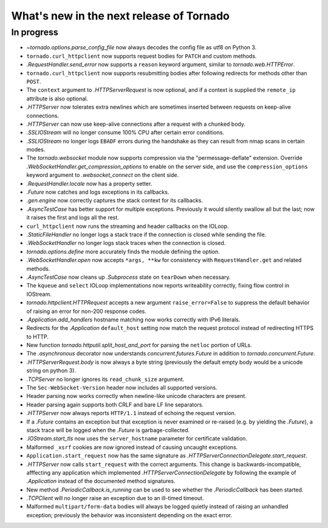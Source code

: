 What's new in the next release of Tornado
=========================================

In progress
-----------

* `~tornado.options.parse_config_file` now always decodes the config
  file as utf8 on Python 3.
* ``tornado.curl_httpclient`` now supports request bodies for ``PATCH``
  and custom methods.
* `.RequestHandler.send_error` now supports a ``reason`` keyword
  argument, similar to `tornado.web.HTTPError`.
* ``tornado.curl_httpclient`` now supports resubmitting bodies after
  following redirects for methods other than ``POST``.
* The ``context`` argument to `.HTTPServerRequest` is now optional,
  and if a context is supplied the ``remote_ip`` attribute is also optional.
* `.HTTPServer` now tolerates extra newlines which are sometimes inserted
  between requests on keep-alive connections.
* `.HTTPServer` can now use keep-alive connections after a request
  with a chunked body.
* `.SSLIOStream` will no longer consume 100% CPU after certain error conditions.
* `.SSLIOStream` no longer logs ``EBADF`` errors during the handshake as they
  can result from nmap scans in certain modes.
* The `tornado.websocket` module now supports compression via the
  "permessage-deflate" extension.  Override
  `.WebSocketHandler.get_compression_options` to enable on the server
  side, and use the ``compression_options`` keyword argument to
  `.websocket_connect` on the client side.
* `.RequestHandler.locale` now has a property setter.
* `.Future` now catches and logs exceptions in its callbacks.
* `.gen.engine` now correctly captures the stack context for its callbacks.
* `.AsyncTestCase` has better support for multiple exceptions. Previously
  it would silently swallow all but the last; now it raises the first
  and logs all the rest.
* ``curl_httpclient`` now runs the streaming and header callbacks on
  the IOLoop.
* `.StaticFileHandler` no longer logs a stack trace if the connection is
  closed while sending the file.
* `.WebSocketHandler` no longer logs stack traces when the connection
  is closed.
* `tornado.options.define` more accurately finds the module defining the
  option.
* `.WebSocketHandler.open` now accepts ``*args, **kw`` for consistency
  with ``RequestHandler.get`` and related methods.
* `.AsyncTestCase` now cleans up `.Subprocess` state on ``tearDown`` when
  necessary.
* The ``kqueue`` and ``select`` IOLoop implementations now reports
  writeability correctly, fixing flow control in IOStream.
* `tornado.httpclient.HTTPRequest` accepts a new argument
  ``raise_error=False`` to suppress the default behavior of raising an
  error for non-200 response codes.
* `.Application.add_handlers` hostname matching now works correctly with
  IPv6 literals.
* Redirects for the `.Application` ``default_host`` setting now match
  the request protocol instead of redirecting HTTPS to HTTP.
* New function `tornado.httputil.split_host_and_port` for parsing
  the ``netloc`` portion of URLs.
* The `.asynchronous` decorator now understands `concurrent.futures.Future`
  in addition to `tornado.concurrent.Future`.
* `.HTTPServerRequest.body` is now always a byte string (previously the default
  empty body would be a unicode string on python 3).
* `.TCPServer` no longer ignores its ``read_chunk_size`` argument.
* The ``Sec-WebSocket-Version`` header now includes all supported versions.
* Header parsing now works correctly when newline-like unicode characters
  are present.
* Header parsing again supports both CRLF and bare LF line separators.
* `.HTTPServer` now always reports ``HTTP/1.1`` instead of echoing
  the request version.
* If a `.Future` contains an exception but that exception is never
  examined or re-raised (e.g. by yielding the `.Future`), a stack
  trace will be logged when the `.Future` is garbage-collected.
* `.IOStream.start_tls` now uses the ``server_hostname`` parameter
  for certificate validation.
* Malformed ``_xsrf`` cookies are now ignored instead of causing
  uncaught exceptions.
* ``Application.start_request`` now has the same signature as
  `.HTTPServerConnectionDelegate.start_request`.
* `.HTTPServer` now calls ``start_request`` with the correct
  arguments.  This change is backwards-incompatible, afffecting any
  application which implemented `.HTTPServerConnectionDelegate` by
  following the example of `.Application` instead of the documented
  method signatures.
* New method `.PeriodicCallback.is_running` can be used to see
  whether the `.PeriodicCallback` has been started.
* `.TCPClient` will no longer raise an exception due to an ill-timed
  timeout.
* Malformed ``multipart/form-data`` bodies will always be logged
  quietly instead of raising an unhandled exception; previously
  the behavior was inconsistent depending on the exact error.

